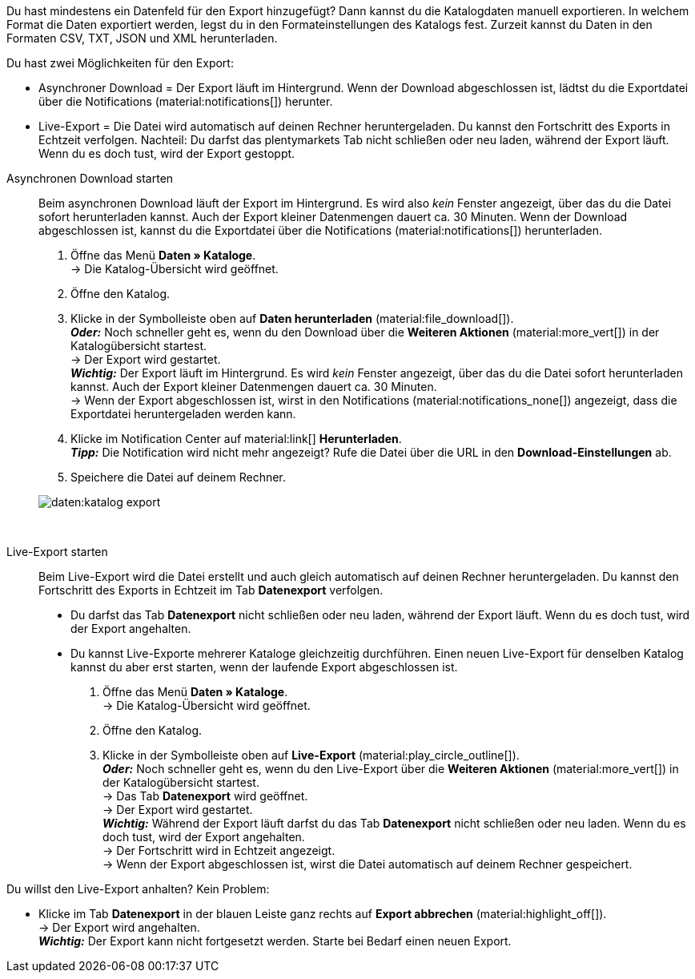 //[#manual-export]
//=== Manuellen Export in Katalog starten

Du hast mindestens ein Datenfeld für den Export hinzugefügt? Dann kannst du die Katalogdaten manuell exportieren. In welchem Format die Daten exportiert werden, legst du in den Formateinstellungen des Katalogs fest. Zurzeit kannst du Daten in den Formaten CSV, TXT, JSON und XML herunterladen.

Du hast zwei Möglichkeiten für den Export:

* Asynchroner Download = Der Export läuft im Hintergrund. Wenn der Download abgeschlossen ist, lädtst du die Exportdatei über die Notifications (material:notifications[]) herunter.
* Live-Export = Die Datei wird automatisch auf deinen Rechner heruntergeladen. Du kannst den Fortschritt des Exports in Echtzeit verfolgen. Nachteil: Du darfst das plentymarkets Tab nicht schließen oder neu laden, während der Export läuft. Wenn du es doch tust, wird der Export gestoppt.

[tabs]
====
Asynchronen Download starten::
+
--

Beim asynchronen Download läuft der Export im Hintergrund. Es wird also _kein_ Fenster angezeigt, über das du die Datei sofort herunterladen kannst. Auch der Export kleiner Datenmengen dauert ca. 30 Minuten. Wenn der Download abgeschlossen ist, kannst du die Exportdatei über die Notifications (material:notifications[]) herunterladen.

. Öffne das Menü *Daten » Kataloge*. +
→ Die Katalog-Übersicht wird geöffnet.
. Öffne den Katalog.
. Klicke in der Symbolleiste oben auf *Daten herunterladen* (material:file_download[]). +
*_Oder:_* Noch schneller geht es, wenn du den Download über die *Weiteren Aktionen* (material:more_vert[]) in der Katalogübersicht startest. +
→ Der Export wird gestartet. +
*_Wichtig:_* Der Export läuft im Hintergrund. Es wird _kein_ Fenster angezeigt, über das du die Datei sofort herunterladen kannst. Auch der Export kleiner Datenmengen dauert ca. 30 Minuten. +
→ Wenn der Export abgeschlossen ist, wirst in den Notifications (material:notifications_none[]) angezeigt, dass die Exportdatei heruntergeladen werden kann.
. Klicke im Notification Center auf material:link[] *Herunterladen*. +
*_Tipp:_* Die Notification wird nicht mehr angezeigt? Rufe die Datei über die URL in den *Download-Einstellungen* ab.
. Speichere die Datei auf deinem Rechner.

image::daten:katalog-export.gif[]

--
 
Live-Export starten::
+
--

Beim Live-Export wird die Datei erstellt und auch gleich automatisch auf deinen Rechner heruntergeladen. Du kannst den Fortschritt des Exports in Echtzeit im Tab *Datenexport* verfolgen.

* Du darfst das Tab *Datenexport* nicht schließen oder neu laden, während der Export läuft. Wenn du es doch tust, wird der Export angehalten.
* Du kannst Live-Exporte mehrerer Kataloge gleichzeitig durchführen. Einen neuen Live-Export für denselben Katalog kannst du aber erst starten, wenn der laufende Export abgeschlossen ist.

. Öffne das Menü *Daten » Kataloge*. +
→ Die Katalog-Übersicht wird geöffnet.
. Öffne den Katalog.
. Klicke in der Symbolleiste oben auf *Live-Export* (material:play_circle_outline[]). +
*_Oder:_* Noch schneller geht es, wenn du den Live-Export über die *Weiteren Aktionen* (material:more_vert[]) in der Katalogübersicht startest. +
→ Das Tab *Datenexport* wird geöffnet. +
→ Der Export wird gestartet. +
*_Wichtig:_* Während der Export läuft darfst du das Tab *Datenexport* nicht schließen oder neu laden. Wenn du es doch tust, wird der Export angehalten. +
→ Der Fortschritt wird in Echtzeit angezeigt. +
→ Wenn der Export abgeschlossen ist, wirst die Datei automatisch auf deinem Rechner gespeichert. +


[TIP]
.Live-Export stoppen
====

Du willst den Live-Export anhalten? Kein Problem:

* Klicke im Tab *Datenexport* in der blauen Leiste ganz rechts auf *Export abbrechen* (material:highlight_off[]). +
→ Der Export wird angehalten. +
*_Wichtig:_* Der Export kann nicht fortgesetzt werden. Starte bei Bedarf einen neuen Export.
====

--
====
